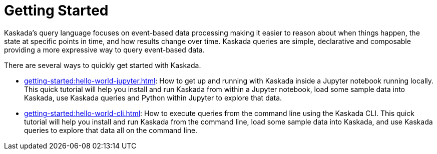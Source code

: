 = Getting Started

Kaskada's query language focuses on event-based data processing making it easier to reason about when things happen, the state at specific points in time, and how results change over time.
Kaskada queries are simple, declarative and composable providing a more expressive way to query event-based data.

There are several ways to quickly get started with Kaskada.

* xref:getting-started:hello-world-jupyter.adoc[]: How to get up and running with Kaskada inside a Jupyter notebook running locally. 
This quick tutorial will help you install and run Kaskada from within a Jupyter notebook, load some sample data into Kaskada, use Kaskada queries and Python within Jupyter to explore that data.
* xref:getting-started:hello-world-cli.adoc[]: How to execute queries from the command line using the Kaskada CLI. 
This quick tutorial will help you install and run Kaskada from the command line, load some sample data into Kaskada, and use Kaskada queries to explore that data all on the command line.